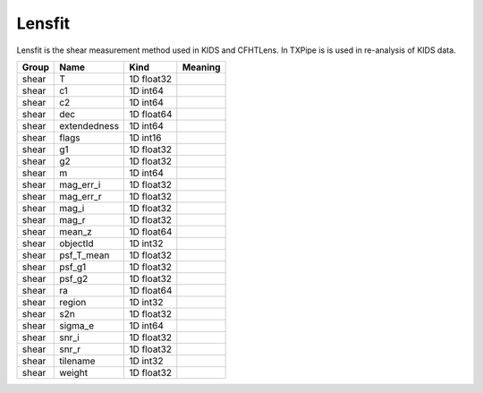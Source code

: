 Lensfit
=======

Lensfit is the shear measurement method used in KIDS and CFHTLens. In TXPipe is is used in re-analysis of KIDS data.

=======  ============  ==========  =========
Group    Name          Kind        Meaning
=======  ============  ==========  =========
shear    T             1D float32
shear    c1            1D int64
shear    c2            1D int64
shear    dec           1D float64
shear    extendedness  1D int64
shear    flags         1D int16
shear    g1            1D float32
shear    g2            1D float32
shear    m             1D int64
shear    mag_err_i     1D float32
shear    mag_err_r     1D float32
shear    mag_i         1D float32
shear    mag_r         1D float32
shear    mean_z        1D float64
shear    objectId      1D int32
shear    psf_T_mean    1D float32
shear    psf_g1        1D float32
shear    psf_g2        1D float32
shear    ra            1D float64
shear    region        1D int32
shear    s2n           1D float32
shear    sigma_e       1D int64
shear    snr_i         1D float32
shear    snr_r         1D float32
shear    tilename      1D int32
shear    weight        1D float32
=======  ============  ==========  =========


